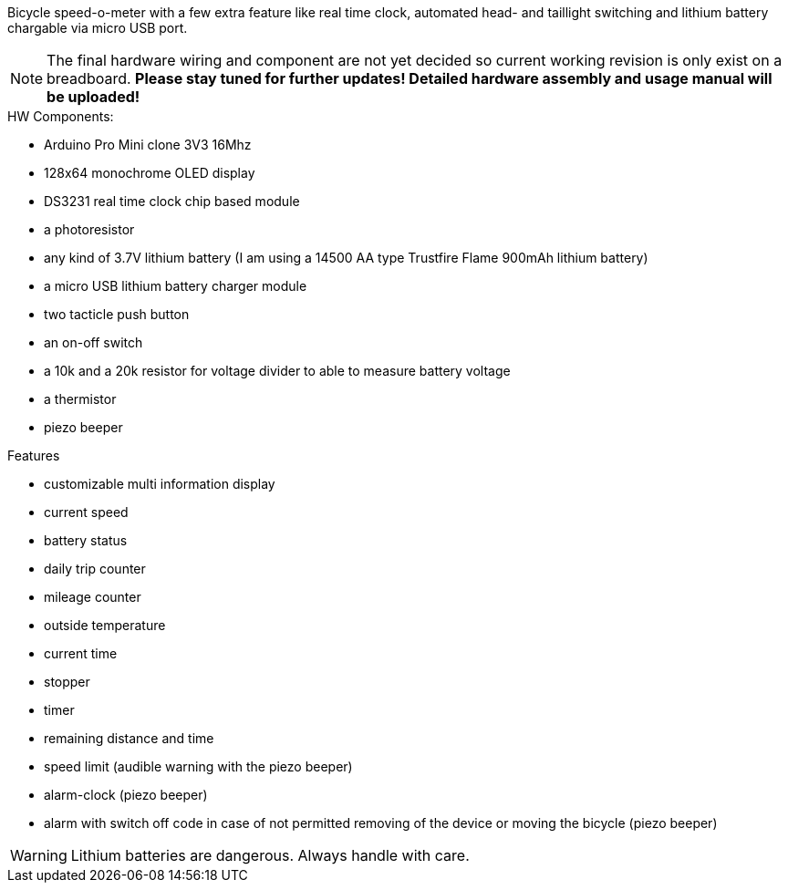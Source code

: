Bicycle speed-o-meter with a few extra feature like real time clock, automated head- and taillight switching and lithium battery chargable via micro USB port.

NOTE: The final hardware wiring and component are not yet decided so current working revision is only exist on a breadboard. *Please stay tuned for further updates! Detailed hardware assembly and usage manual will be uploaded!*

.HW Components:
* Arduino Pro Mini clone 3V3 16Mhz
* 128x64 monochrome OLED display
* DS3231 real time clock chip based module
* a photoresistor
* any kind of 3.7V lithium battery (I am using a 14500 AA type Trustfire Flame 900mAh lithium battery)
* a micro USB lithium battery charger module
* two tacticle push button
* an on-off switch
* a 10k and a 20k resistor for voltage divider to able to measure battery voltage
* a thermistor
* piezo beeper

.Features
* customizable multi information display
* current speed
* battery status
* daily trip counter
* mileage counter
* outside temperature
* current time
* stopper
* timer
* remaining distance and time
* speed limit (audible warning with the piezo beeper)
* alarm-clock (piezo beeper)
* alarm with switch off code in case of not permitted removing of the device or moving the bicycle (piezo beeper)


WARNING: Lithium batteries are dangerous. Always handle with care.

